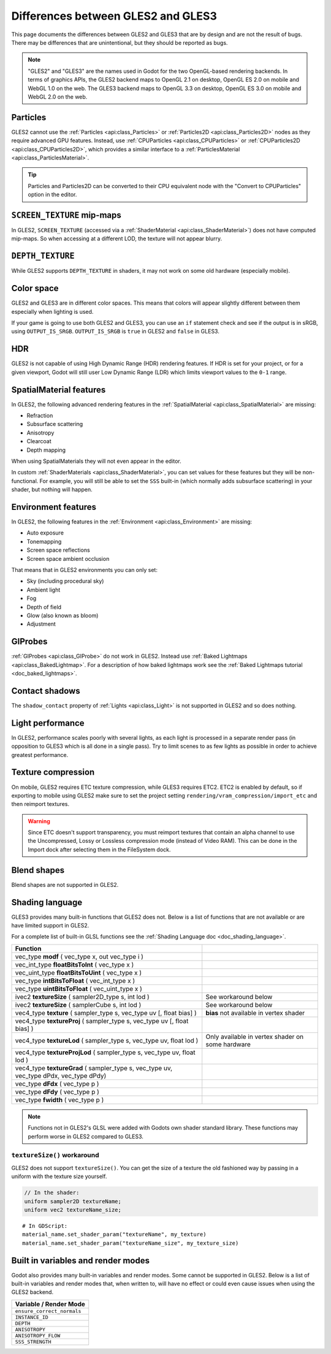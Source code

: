 .. _doc_gles2_gles3_differences:

Differences between GLES2 and GLES3
===================================

This page documents the differences between GLES2 and GLES3 that are by design and are not the result
of bugs. There may be differences that are unintentional, but they should be reported as bugs.

.. note:: "GLES2" and "GLES3" are the names used in Godot for the two OpenGL-based rendering backends.
          In terms of graphics APIs, the GLES2 backend maps to OpenGL 2.1 on desktop, OpenGL ES 2.0 on
          mobile and WebGL 1.0 on the web. The GLES3 backend maps to OpenGL 3.3 on desktop, OpenGL ES
          3.0 on mobile and WebGL 2.0 on the web.

Particles
---------

GLES2 cannot use the :ref:`Particles <api:class_Particles>` or :ref:`Particles2D <api:class_Particles2D>` nodes
as they require advanced GPU features. Instead, use :ref:`CPUParticles <api:class_CPUParticles>` or
:ref:`CPUParticles2D <api:class_CPUParticles2D>`, which provides a similar interface to a
:ref:`ParticlesMaterial <api:class_ParticlesMaterial>`.

.. tip:: Particles and Particles2D can be converted to their CPU equivalent node with the "Convert to
         CPUParticles" option in the editor.

``SCREEN_TEXTURE`` mip-maps
---------------------------

In GLES2, ``SCREEN_TEXTURE`` (accessed via a :ref:`ShaderMaterial <api:class_ShaderMaterial>`) does not have
computed mip-maps. So when accessing at a different LOD, the texture will not appear blurry.

``DEPTH_TEXTURE``
-----------------

While GLES2 supports ``DEPTH_TEXTURE`` in shaders, it may not work on some old hardware (especially mobile).

Color space
-----------

GLES2 and GLES3 are in different color spaces. This means that colors will appear slightly
different between them  especially when lighting is used.

If your game is going to use both GLES2 and GLES3, you can use an ``if``
statement check and see if the output is in sRGB, using ``OUTPUT_IS_SRGB``. ``OUTPUT_IS_SRGB`` is
``true`` in GLES2 and ``false`` in GLES3.

HDR
---

GLES2 is not capable of using High Dynamic Range (HDR) rendering features. If HDR is set for your
project, or for a given viewport, Godot will still user Low Dynamic Range (LDR) which limits
viewport values to the ``0-1`` range.

SpatialMaterial features
------------------------

In GLES2, the following advanced rendering features in the :ref:`SpatialMaterial <api:class_SpatialMaterial>` are missing:

- Refraction
- Subsurface scattering
- Anisotropy
- Clearcoat
- Depth mapping

When using SpatialMaterials they will not even appear in the editor.

In custom :ref:`ShaderMaterials <api:class_ShaderMaterial>`, you can set values for these features but they
will be non-functional. For example, you will still be able to set the ``SSS`` built-in (which normally adds
subsurface scattering) in your shader, but nothing will happen.

Environment features
--------------------

In GLES2, the following features in the :ref:`Environment <api:class_Environment>` are missing:

- Auto exposure
- Tonemapping
- Screen space reflections
- Screen space ambient occlusion

That means that in GLES2 environments you can only set:

- Sky (including procedural sky)
- Ambient light
- Fog
- Depth of field
- Glow (also known as bloom)
- Adjustment

GIProbes
--------

:ref:`GIProbes <api:class_GIProbe>` do not work in GLES2. Instead use :ref:`Baked Lightmaps <api:class_BakedLightmap>`.
For a description of how baked lightmaps work see the :ref:`Baked Lightmaps tutorial <doc_baked_lightmaps>`.

Contact shadows
---------------

The ``shadow_contact`` property of :ref:`Lights <api:class_Light>` is not supported in GLES2 and so does nothing.

Light performance
-----------------

In GLES2, performance scales poorly with several lights, as each light is processed in a separate render
pass (in opposition to GLES3 which is all done in a single pass). Try to limit scenes to as few lights as
possible in order to achieve greatest performance.

Texture compression
-------------------

On mobile, GLES2 requires ETC texture compression, while GLES3 requires ETC2. ETC2 is enabled by default,
so if exporting to mobile using GLES2 make sure to set the project setting
``rendering/vram_compression/import_etc`` and then reimport textures.

.. warning::

    Since ETC doesn't support transparency, you must reimport textures that contain
    an alpha channel to use the Uncompressed, Lossy or Lossless compression mode
    (instead of Video RAM). This can be done in the Import dock after selecting
    them in the FileSystem dock.

Blend shapes
------------

Blend shapes are not supported in GLES2.

Shading language
----------------

GLES3 provides many built-in functions that GLES2 does not. Below is a list of functions
that are not available or are have limited support in GLES2.

For a complete list of built-in GLSL functions see the :ref:`Shading Language doc <doc_shading_language>`.

+---------------------------------------------------------------------------------------------+--------------------------------------------------+
| Function                                                                                    |                                                  |
+=============================================================================================+==================================================+
| vec_type **modf** ( vec_type x, out vec_type i )                                            |                                                  |
+---------------------------------------------------------------------------------------------+--------------------------------------------------+
| vec_int_type **floatBitsToInt** ( vec_type x )                                              |                                                  |
+---------------------------------------------------------------------------------------------+--------------------------------------------------+
| vec_uint_type **floatBitsToUint** ( vec_type x )                                            |                                                  |
+---------------------------------------------------------------------------------------------+--------------------------------------------------+
| vec_type **intBitsToFloat** ( vec_int_type x )                                              |                                                  |
+---------------------------------------------------------------------------------------------+--------------------------------------------------+
| vec_type **uintBitsToFloat** ( vec_uint_type x )                                            |                                                  |
+---------------------------------------------------------------------------------------------+--------------------------------------------------+
| ivec2 **textureSize** ( sampler2D_type s, int lod )                                         | See workaround below                             |
+---------------------------------------------------------------------------------------------+--------------------------------------------------+
| ivec2 **textureSize** ( samplerCube s, int lod )                                            | See workaround below                             |
+---------------------------------------------------------------------------------------------+--------------------------------------------------+
| vec4_type **texture** ( sampler_type s, vec_type uv [, float bias] )                        | **bias** not available in vertex shader          |
+---------------------------------------------------------------------------------------------+--------------------------------------------------+
| vec4_type **textureProj** ( sampler_type s, vec_type uv [, float bias] )                    |                                                  |
+---------------------------------------------------------------------------------------------+--------------------------------------------------+
| vec4_type **textureLod** ( sampler_type s, vec_type uv, float lod )                         | Only available in vertex shader on some hardware |
+---------------------------------------------------------------------------------------------+--------------------------------------------------+
| vec4_type **textureProjLod** ( sampler_type s, vec_type uv, float lod )                     |                                                  |
+---------------------------------------------------------------------------------------------+--------------------------------------------------+
| vec4_type **textureGrad** ( sampler_type s, vec_type uv, vec_type dPdx, vec_type dPdy)      |                                                  |
+---------------------------------------------------------------------------------------------+--------------------------------------------------+
| vec_type **dFdx** ( vec_type p )                                                            |                                                  |
+---------------------------------------------------------------------------------------------+--------------------------------------------------+
| vec_type **dFdy** ( vec_type p )                                                            |                                                  |
+---------------------------------------------------------------------------------------------+--------------------------------------------------+
| vec_type **fwidth** ( vec_type p )                                                          |                                                  |
+---------------------------------------------------------------------------------------------+--------------------------------------------------+

.. note:: Functions not in GLES2's GLSL were added with Godots own shader standard library. These functions may perform worse in GLES2 compared to GLES3.

``textureSize()`` workaround
^^^^^^^^^^^^^^^^^^^^^^^^^^^^

GLES2 does not support ``textureSize()``. You can get the size of a texture the old fashioned way by passing in a
uniform with the texture size yourself.

.. code-block:: glsl

    // In the shader:
    uniform sampler2D textureName;
    uniform vec2 textureName_size;

::

    # In GDScript:
    material_name.set_shader_param("textureName", my_texture)
    material_name.set_shader_param("textureName_size", my_texture_size)

Built in variables and render modes
-----------------------------------

Godot also provides many built-in variables and render modes. Some cannot be supported in GLES2. Below is a list of
built-in variables and render modes that, when written to, will have no effect or could even cause issues when using
the GLES2 backend.

+----------------------------+
| Variable / Render Mode     |
+============================+
| ``ensure_correct_normals`` |
+----------------------------+
| ``INSTANCE_ID``            |
+----------------------------+
| ``DEPTH``                  |
+----------------------------+
| ``ANISOTROPY``             |
+----------------------------+
| ``ANISOTROPY_FLOW``        |
+----------------------------+
| ``SSS_STRENGTH``           |
+----------------------------+
